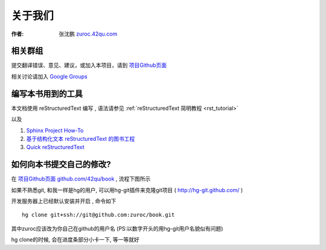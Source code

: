 关于我们
=====================================================================

:作者: 张沈鹏 `zuroc.42qu.com <http://zuroc.42qu.com>`_  


相关群组
~~~~~~~~~~~~~~~~~~~~~~~~~~~~~~~~~~~~~~~~~~~~~~~~


提交翻译错误、意见、建议，或加入本项目，请到 `项目Github页面 <https://github.com/42qu/book>`_

相关讨论请加入 `Google Groups <https://groups.google.com/group/42qu-school/>`_


编写本书用到的工具
~~~~~~~~~~~~~~~~~~~~~~~~~~~~~~~~~~~~~~~~~~~~~~~~
本文档使用 reStructuredText 编写 , 语法请参见 :ref:`reStructuredText 简明教程 <rst_tutorial>`

以及

#. `Sphinx Project How-To <http://code.google.com/p/pymotwcn/wiki/SphinxprojectHowto>`_

#. `基于结构化文本 reStructuredText 的图书工程 <http://readthedocs.org/docs/taoc-zh/en/latest/README.html>`_

#. `Quick reStructuredText <http://docutils.sourceforge.net/docs/user/rst/quickref.html>`_


如何向本书提交自己的修改?
~~~~~~~~~~~~~~~~~~~~~~~~~~~~~~~~~~~~~~~~~~~~~~~~
在 `项目Github页面 github.com/42qu/book <https://github.com/42qu/book>`_ , 流程下图所示 

.. image::  _image/book_git.png

如果不熟悉git, 和我一样是hg的用户, 可以用hg-git插件来克隆git项目 ( http://hg-git.github.com/ ) 

开发服务器上已经默认安装并开启 , 命令如下 ::

    hg clone git+ssh://git@github.com:zuroc/book.git

其中zuroc应该改为你自己在github的用户名 (PS:以数字开头的用hg-git用户名貌似有问题)
 
hg clone的时候, 会在进度条部分小卡一下, 等一等就好


